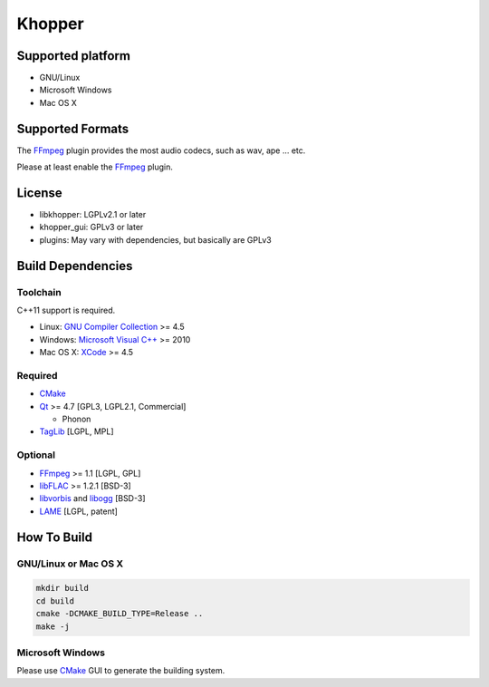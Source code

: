Khopper
=======

Supported platform
------------------

* GNU/Linux
* Microsoft Windows
* Mac OS X

Supported Formats
-----------------

The `FFmpeg`_ plugin provides the most audio codecs, such as wav, ape ... etc.

Please at least enable the `FFmpeg`_ plugin.

License
-------

* libkhopper: LGPLv2.1 or later
* khopper_gui: GPLv3 or later
* plugins: May vary with dependencies, but basically are GPLv3

Build Dependencies
------------------

Toolchain
~~~~~~~~~

C++11 support is required.

* Linux: `GNU Compiler Collection`_ >= 4.5
* Windows: `Microsoft Visual C++`_ >= 2010
* Mac OS X: `XCode`_ >= 4.5

Required
~~~~~~~~

* `CMake`_
* `Qt`_ >= 4.7 [GPL3, LGPL2.1, Commercial]

  * Phonon

* `TagLib`_ [LGPL, MPL]

Optional
~~~~~~~~

* `FFmpeg`_ >= 1.1 [LGPL, GPL]
* `libFLAC`_ >= 1.2.1 [BSD-3]
* `libvorbis`_ and `libogg`_ [BSD-3]
* `LAME`_ [LGPL, patent]

How To Build
------------

GNU/Linux or Mac OS X
~~~~~~~~~~~~~~~~~~~~~

.. code:: bash

  mkdir build
  cd build
  cmake -DCMAKE_BUILD_TYPE=Release ..
  make -j

Microsoft Windows
~~~~~~~~~~~~~~~~~

Please use `CMake`_ GUI to generate the building system.


.. _CMake: http://www.cmake.org/
.. _FFmpeg: http://ffmpeg.org/
.. _GNU Compiler Collection: http://gcc.gnu.org/
.. _LAME: http://lame.sourceforge.net/
.. _libFLAC: http://flac.sourceforge.net/
.. _libvorbis: http://www.xiph.org/downloads/
.. _libogg: http://www.xiph.org/downloads/
.. _Microsoft Visual C++: http://www.microsoft.com/visualstudio/eng/products/visual-studio-2010-express
.. _Qt: http://qt-project.org/
.. _TagLib: http://taglib.github.com/
.. _XCode: https://developer.apple.com/xcode/
